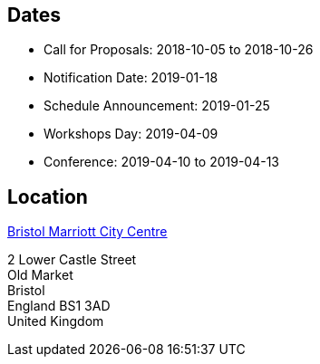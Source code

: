 ////
.. title: ACCU 2019 Dates and Location
.. type: text
////

== Dates

* Call for Proposals: 2018-10-05 to 2018-10-26
* Notification Date: 2019-01-18
* Schedule Announcement: 2019-01-25
* Workshops Day: 2019-04-09
* Conference: 2019-04-10 to 2019-04-13

== Location

http://www.marriott.co.uk/hotels/travel/brsdt-bristol-marriott-hotel-city-centre/[Bristol
Marriott City Centre]

2 Lower Castle Street +
Old Market +
Bristol +
England BS1 3AD +
United Kingdom
